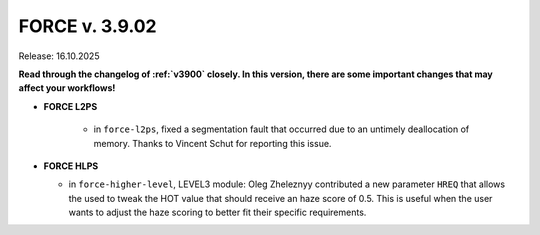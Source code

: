 .. _v3902:

FORCE v. 3.9.02
===============

Release: 16.10.2025

**Read through the changelog of :ref:`v3900` closely. In this version, there are some important changes that may affect your workflows!**

- **FORCE L2PS**

    - in ``force-l2ps``, fixed a segmentation fault that occurred due to an untimely deallocation of memory.
      Thanks to Vincent Schut for reporting this issue.

- **FORCE HLPS**

  - in ``force-higher-level``, LEVEL3 module:
    Oleg Zheleznyy contributed a new parameter ``HREQ`` that allows the used to tweak the HOT value that should receive 
    an haze score of 0.5. This is useful when the user wants to adjust the haze scoring to better fit their specific requirements.

  
